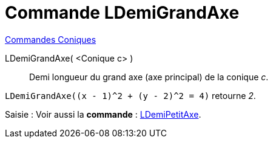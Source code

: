 = Commande LDemiGrandAxe
:page-en: commands/SemiMajorAxisLength
ifdef::env-github[:imagesdir: /fr/modules/ROOT/assets/images]

xref:commands/Commandes_Coniques.adoc[Commandes Coniques] 

LDemiGrandAxe( <Conique c> )::
  Demi longueur du grand axe (axe principal) de la conique _c_.

[EXAMPLE]
====

`++LDemiGrandAxe((x - 1)^2 + (y - 2)^2 = 4)++` retourne _2_.

====

[.kcode]#Saisie :# Voir aussi la *commande* : xref:/commands/LDemiPetitAxe.adoc[LDemiPetitAxe].
